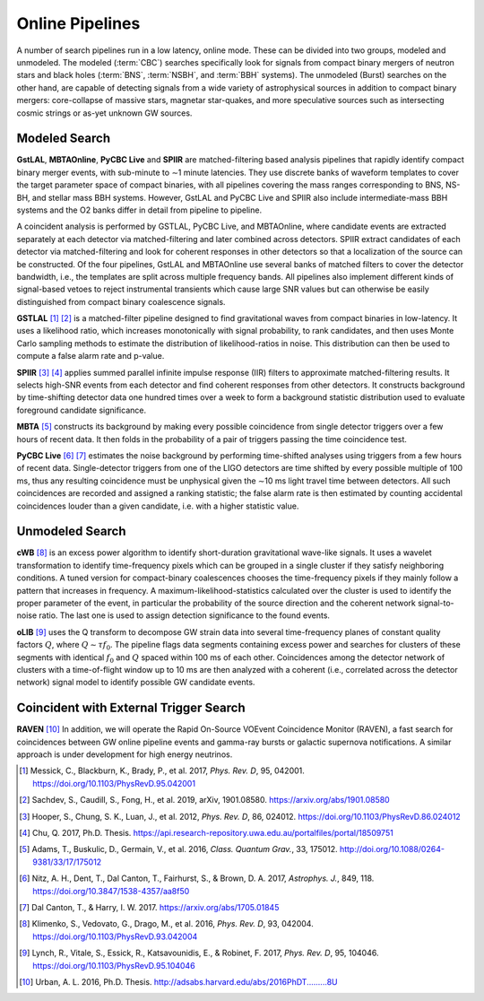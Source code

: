 Online Pipelines
================

A number of search pipelines run in a low latency, online mode. These can be
divided into two groups, modeled and unmodeled. The modeled (:term:`CBC`)
searches specifically look for signals from compact binary mergers of neutron
stars and black holes (:term:`BNS`, :term:`NSBH`, and :term:`BBH` systems). The
unmodeled (Burst) searches on the other hand, are capable of detecting signals
from a wide variety of astrophysical sources in addition to compact binary
mergers: core-collapse of massive stars, magnetar star-quakes, and more
speculative sources such as intersecting cosmic strings or as-yet unknown GW
sources.

Modeled Search
--------------

**GstLAL**, **MBTAOnline**, **PyCBC Live** and **SPIIR** are matched-filtering
based analysis pipelines that rapidly identify compact binary merger events,
with sub-minute to ∼1 minute latencies. They use discrete banks of waveform
templates to cover the target parameter space of compact binaries, with all
pipelines covering the mass ranges corresponding to BNS, NS-BH, and stellar
mass BBH systems. However, GstLAL and PyCBC Live and SPIIR also include
intermediate-mass BBH systems and the O2 banks differ in detail from pipeline
to pipeline.

A coincident analysis is performed by GSTLAL, PyCBC Live, and MBTAOnline, where
candidate events are extracted separately at each detector via
matched-filtering and later combined across detectors. SPIIR extract candidates
of each detector via matched-filtering and look for coherent responses in other
detectors so that a localization of the source can be constructed. Of the four
pipelines, GstLAL and MBTAOnline use several banks of matched filters to cover
the detector bandwidth, i.e., the templates are split across multiple frequency
bands. All pipelines also implement different kinds of signal-based vetoes to
reject instrumental transients which cause large SNR values but can otherwise
be easily distinguished from compact binary coalescence signals.

**GSTLAL** [#GSTLAL1]_ [#GSTLAL2]_ is a matched-filter pipeline designed to
find gravitational waves from compact binaries in low-latency. It uses a
likelihood ratio, which increases monotonically with signal probability, to
rank candidates, and then uses Monte Carlo sampling methods to estimate the
distribution of likelihood-ratios in noise. This distribution can then be used
to compute a false alarm rate and p-value.

**SPIIR** [#SPIIR]_ [#SPIIRThesis]_ applies summed parallel infinite impulse
response (IIR) filters to approximate matched-filtering results. It selects
high-SNR events from each detector and find coherent responses from other
detectors. It constructs background by time-shifting detector data one hundred
times over a week to form a background statistic distribution used to evaluate
foreground candidate significance.

**MBTA** [#MBTA]_ constructs its background by making every possible
coincidence from single detector triggers over a few hours of recent data. It
then folds in the probability of a pair of triggers passing the time
coincidence test.

**PyCBC Live** [#PyCBC1]_ [#PyCBC2]_ estimates the noise background by
performing time-shifted analyses using triggers from a few hours of recent
data. Single-detector triggers from one of the LIGO detectors are time shifted
by every possible multiple of 100 ms, thus any resulting coincidence must be
unphysical given the ∼10 ms light travel time between detectors. All such
coincidences are recorded and assigned a ranking statistic; the false alarm
rate is then estimated by counting accidental coincidences louder than a given
candidate, i.e. with a higher statistic value.

Unmodeled Search
----------------

**cWB** [#cWB]_ is an excess power algorithm to identify short-duration
gravitational wave-like signals. It uses a wavelet transformation to identify
time-frequency pixels which can be grouped in a single cluster if they satisfy
neighboring conditions. A tuned version for compact-binary coalescences chooses
the time-frequency pixels if they mainly follow a pattern that increases in
frequency. A maximum-likelihood-statistics calculated over the cluster is used
to identify the proper parameter of the event, in particular the probability of
the source direction and the coherent network signal-to-noise ratio. The last
one is used to assign detection significance to the found events.

**oLIB** [#oLIB]_ uses the Q transform to decompose GW strain data into several
time-frequency planes of constant quality factors :math:`Q`, where :math:`Q
\sim \tau f_0`. The pipeline flags data segments containing excess power and
searches for clusters of these segments with identical :math:`f_0` and
:math:`Q` spaced within 100 ms of each other. Coincidences among the detector
network of clusters with a time-of-flight window up to 10 ms are then analyzed
with a coherent (i.e., correlated across the detector network) signal model to
identify possible GW candidate events.

Coincident with External Trigger Search
---------------------------------------

**RAVEN** [#RAVEN]_ In addition, we will operate the Rapid On-Source VOEvent
Coincidence Monitor (RAVEN), a fast search for coincidences between GW online
pipeline events and gamma-ray bursts or galactic supernova notifications. A
similar approach is under development for high energy neutrinos.

.. |apj| replace:: *Astrophys. J.*
.. |cqg| replace:: *Class. Quantum Grav.*
.. |prd| replace:: *Phys. Rev. D*

.. [#GSTLAL1]
   Messick, C., Blackburn, K., Brady, P., et al. 2017, |prd|, 95, 042001.
   https://doi.org/10.1103/PhysRevD.95.042001
   
.. [#GSTLAL2]
   Sachdev, S., Caudill, S., Fong, H., et al. 2019, arXiv, 1901.08580.
   https://arxiv.org/abs/1901.08580

.. [#SPIIR]
   Hooper, S., Chung, S. K., Luan, J., et al. 2012, |prd|, 86, 024012.
   https://doi.org/10.1103/PhysRevD.86.024012

.. [#SPIIRThesis]
   Chu, Q. 2017, Ph.D. Thesis.
   https://api.research-repository.uwa.edu.au/portalfiles/portal/18509751

.. [#MBTA]
   Adams, T., Buskulic, D., Germain, V., et al. 2016, |cqg|, 33, 175012.
   http://doi.org/10.1088/0264-9381/33/17/175012

.. [#PyCBC1]
   Nitz, A. H., Dent, T., Dal Canton, T., Fairhurst, S., & Brown, D. A. 2017, |apj|, 849, 118.
   https://doi.org/10.3847/1538-4357/aa8f50

.. [#PyCBC2]
   Dal Canton, T., & Harry, I. W. 2017.
   https://arxiv.org/abs/1705.01845

.. [#cWB]
   Klimenko, S., Vedovato, G., Drago, M., et al. 2016, |prd|, 93, 042004.
   https://doi.org/10.1103/PhysRevD.93.042004

.. [#oLIB]
   Lynch, R., Vitale, S., Essick, R., Katsavounidis, E., & Robinet, F. 2017, |prd|, 95, 104046.
   https://doi.org/10.1103/PhysRevD.95.104046

.. [#RAVEN]
   Urban, A. L. 2016, Ph.D. Thesis.
   http://adsabs.harvard.edu/abs/2016PhDT.........8U
